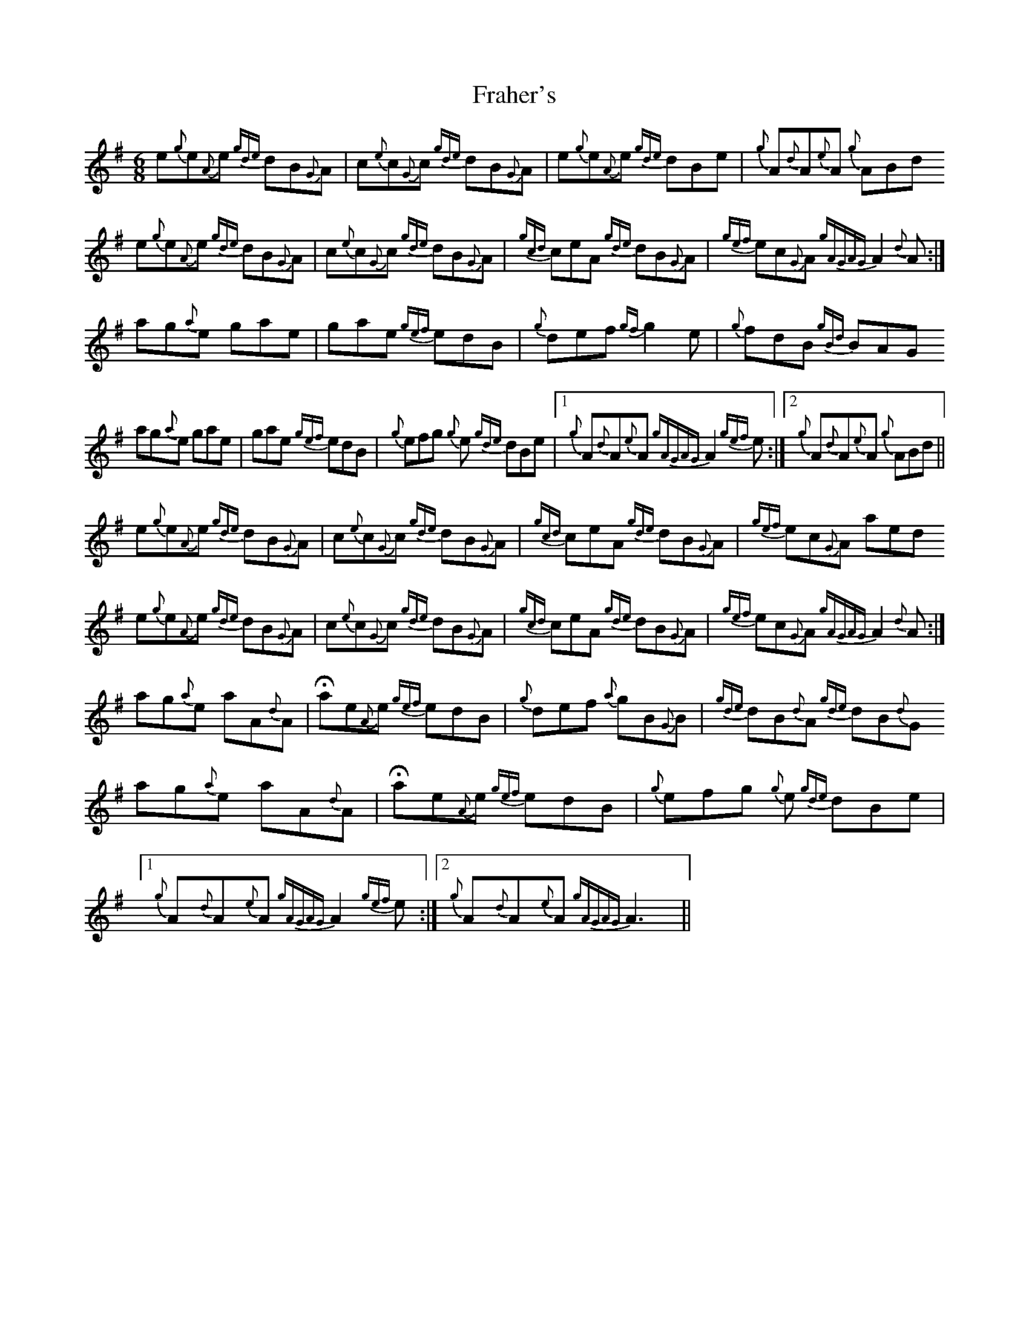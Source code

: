 X: 13944
T: Fraher's
R: jig
M: 6/8
K: Dmixolydian
e{g}e{A}e {gde}dB{G}A|c{e}c{G}c {gde}dB{G}A|e{g}e{A}e {gde}dBe|{g}A{d}A{e}A {g}ABd
e{g}e{A}e {gde}dB{G}A|c{e}c{G}c {gde}dB{G}A|{gcd}ceA {gde}dB{G}A|{gef}ec{G}A {gAGAG}A2 {d}A:|
ag{a}e gae|gae {gef}edB|{g}def {gf}g2 e|{g}fdB {gBd}BAG
ag{a}e gae|gae {gef}edB|{g}efg {g}e {gde}dBe|1 {g}A{d}A{e}A {gAGAG}A2 {gef}e:|2 {g}A{d}A{e}A {g}ABd||
e{g}e{A}e {gde}dB{G}A|c{e}c{G}c {gde}dB{G}A|{gcd}ceA {gde}dB{G}A|{gef}ec{G}A aed
e{g}e{A}e {gde}dB{G}A|c{e}c{G}c {gde}dB{G}A|{gcd}ceA {gde}dB{G}A|{gef}ec{G}A {gAGAG}A2 {d}A:|
ag{a}e aA{d}A|Hae{A}e {gef}edB|{g}def {a}gB{G}B|{gde}dB{d}A {gde}dB{d}G
ag{a}e aA{d}A|Hae{A}e {gef}edB|{g}efg {g}e {gde}dBe|1 {g}A{d}A{e}A {gAGAG}A2 {gef}e:|2 {g}A{d}A{e}A {gAGAG}A3||

